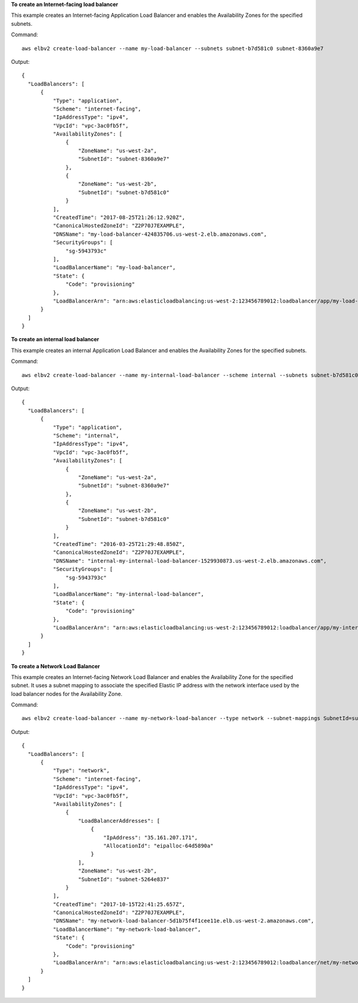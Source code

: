 **To create an Internet-facing load balancer**

This example creates an Internet-facing Application Load Balancer and enables the Availability Zones for the specified subnets.

Command::

  aws elbv2 create-load-balancer --name my-load-balancer --subnets subnet-b7d581c0 subnet-8360a9e7

Output::

  {
    "LoadBalancers": [
        {
            "Type": "application",
            "Scheme": "internet-facing",
            "IpAddressType": "ipv4",
            "VpcId": "vpc-3ac0fb5f",
            "AvailabilityZones": [
                {
                    "ZoneName": "us-west-2a",
                    "SubnetId": "subnet-8360a9e7"
                },
                {
                    "ZoneName": "us-west-2b",
                    "SubnetId": "subnet-b7d581c0"
                }
            ],
            "CreatedTime": "2017-08-25T21:26:12.920Z",
            "CanonicalHostedZoneId": "Z2P70J7EXAMPLE",
            "DNSName": "my-load-balancer-424835706.us-west-2.elb.amazonaws.com",
            "SecurityGroups": [
                "sg-5943793c"
            ],
            "LoadBalancerName": "my-load-balancer",
            "State": {
                "Code": "provisioning"
            },
            "LoadBalancerArn": "arn:aws:elasticloadbalancing:us-west-2:123456789012:loadbalancer/app/my-load-balancer/50dc6c495c0c9188"
        }
    ]
  }

**To create an internal load balancer**

This example creates an internal Application Load Balancer and enables the Availability Zones for the specified subnets.

Command::

  aws elbv2 create-load-balancer --name my-internal-load-balancer --scheme internal --subnets subnet-b7d581c0 subnet-8360a9e7

Output::

  {
    "LoadBalancers": [
        {
            "Type": "application",
            "Scheme": "internal",
            "IpAddressType": "ipv4",
            "VpcId": "vpc-3ac0fb5f",
            "AvailabilityZones": [
                {
                    "ZoneName": "us-west-2a",
                    "SubnetId": "subnet-8360a9e7"
                },
                {
                    "ZoneName": "us-west-2b",
                    "SubnetId": "subnet-b7d581c0"
                }
            ],
            "CreatedTime": "2016-03-25T21:29:48.850Z",
            "CanonicalHostedZoneId": "Z2P70J7EXAMPLE",
            "DNSName": "internal-my-internal-load-balancer-1529930873.us-west-2.elb.amazonaws.com",
            "SecurityGroups": [
                "sg-5943793c"
            ],
            "LoadBalancerName": "my-internal-load-balancer",
            "State": {
                "Code": "provisioning"
            },
            "LoadBalancerArn": "arn:aws:elasticloadbalancing:us-west-2:123456789012:loadbalancer/app/my-internal-load-balancer/5b49b8d4303115c2"
        }
    ]
  }

**To create a Network Load Balancer**

This example creates an Internet-facing Network Load Balancer and enables the Availability Zone for the specified subnet. It uses a subnet mapping to associate the specified Elastic IP address with the network interface used by the load balancer nodes for the Availability Zone.

Command::

  aws elbv2 create-load-balancer --name my-network-load-balancer --type network --subnet-mappings SubnetId=subnet-b7d581c0,AllocationId=eipalloc-64d5890a

Output::

  {
    "LoadBalancers": [
        {
            "Type": "network",
            "Scheme": "internet-facing",
            "IpAddressType": "ipv4",
            "VpcId": "vpc-3ac0fb5f",
            "AvailabilityZones": [
                {
                    "LoadBalancerAddresses": [
                        {
                            "IpAddress": "35.161.207.171",
                            "AllocationId": "eipalloc-64d5890a"
                        }
                    ],
                    "ZoneName": "us-west-2b",
                    "SubnetId": "subnet-5264e837"
                }
            ],
            "CreatedTime": "2017-10-15T22:41:25.657Z",
            "CanonicalHostedZoneId": "Z2P70J7EXAMPLE",
            "DNSName": "my-network-load-balancer-5d1b75f4f1cee11e.elb.us-west-2.amazonaws.com",
            "LoadBalancerName": "my-network-load-balancer",
            "State": {
                "Code": "provisioning"
            },
            "LoadBalancerArn": "arn:aws:elasticloadbalancing:us-west-2:123456789012:loadbalancer/net/my-network-load-balancer/5d1b75f4f1cee11e"
        }
    ]
  }
